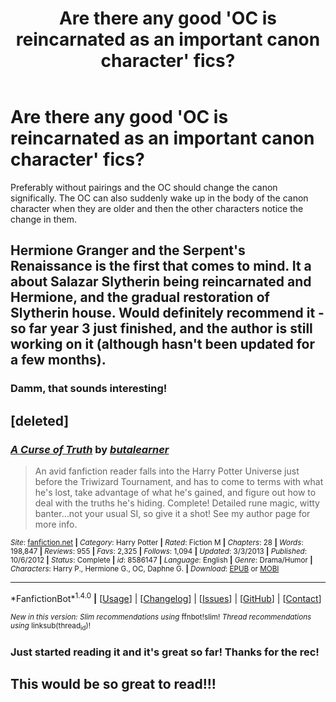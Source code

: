 #+TITLE: Are there any good 'OC is reincarnated as an important canon character' fics?

* Are there any good 'OC is reincarnated as an important canon character' fics?
:PROPERTIES:
:Author: Lieyanto
:Score: 14
:DateUnix: 1517604561.0
:DateShort: 2018-Feb-03
:END:
Preferably without pairings and the OC should change the canon significally. The OC can also suddenly wake up in the body of the canon character when they are older and then the other characters notice the change in them.


** Hermione Granger and the Serpent's Renaissance is the first that comes to mind. It a about Salazar Slytherin being reincarnated and Hermione, and the gradual restoration of Slytherin house. Would definitely recommend it - so far year 3 just finished, and the author is still working on it (although hasn't been updated for a few months).
:PROPERTIES:
:Author: TheGreatEduardo
:Score: 3
:DateUnix: 1517641339.0
:DateShort: 2018-Feb-03
:END:

*** Damm, that sounds interesting!
:PROPERTIES:
:Author: Lieyanto
:Score: 1
:DateUnix: 1517654058.0
:DateShort: 2018-Feb-03
:END:


** [deleted]
:PROPERTIES:
:Score: 2
:DateUnix: 1517690206.0
:DateShort: 2018-Feb-04
:END:

*** [[http://www.fanfiction.net/s/8586147/1/][*/A Curse of Truth/*]] by [[https://www.fanfiction.net/u/4024547/butalearner][/butalearner/]]

#+begin_quote
  An avid fanfiction reader falls into the Harry Potter Universe just before the Triwizard Tournament, and has to come to terms with what he's lost, take advantage of what he's gained, and figure out how to deal with the truths he's hiding. Complete! Detailed rune magic, witty banter...not your usual SI, so give it a shot! See my author page for more info.
#+end_quote

^{/Site/: [[http://www.fanfiction.net/][fanfiction.net]] *|* /Category/: Harry Potter *|* /Rated/: Fiction M *|* /Chapters/: 28 *|* /Words/: 198,847 *|* /Reviews/: 955 *|* /Favs/: 2,325 *|* /Follows/: 1,094 *|* /Updated/: 3/3/2013 *|* /Published/: 10/6/2012 *|* /Status/: Complete *|* /id/: 8586147 *|* /Language/: English *|* /Genre/: Drama/Humor *|* /Characters/: Harry P., Hermione G., OC, Daphne G. *|* /Download/: [[http://www.ff2ebook.com/old/ffn-bot/index.php?id=8586147&source=ff&filetype=epub][EPUB]] or [[http://www.ff2ebook.com/old/ffn-bot/index.php?id=8586147&source=ff&filetype=mobi][MOBI]]}

--------------

*FanfictionBot*^{1.4.0} *|* [[[https://github.com/tusing/reddit-ffn-bot/wiki/Usage][Usage]]] | [[[https://github.com/tusing/reddit-ffn-bot/wiki/Changelog][Changelog]]] | [[[https://github.com/tusing/reddit-ffn-bot/issues/][Issues]]] | [[[https://github.com/tusing/reddit-ffn-bot/][GitHub]]] | [[[https://www.reddit.com/message/compose?to=tusing][Contact]]]

^{/New in this version: Slim recommendations using/ ffnbot!slim! /Thread recommendations using/ linksub(thread_id)!}
:PROPERTIES:
:Author: FanfictionBot
:Score: 1
:DateUnix: 1517690213.0
:DateShort: 2018-Feb-04
:END:


*** Just started reading it and it's great so far! Thanks for the rec!
:PROPERTIES:
:Author: Lieyanto
:Score: 1
:DateUnix: 1517771371.0
:DateShort: 2018-Feb-04
:END:


** This would be so great to read!!!
:PROPERTIES:
:Score: -2
:DateUnix: 1517606976.0
:DateShort: 2018-Feb-03
:END:
